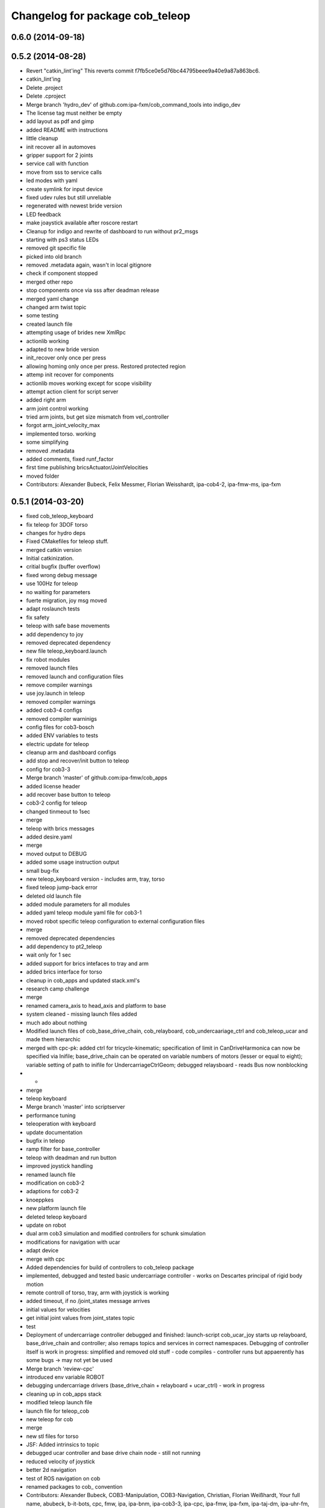 ^^^^^^^^^^^^^^^^^^^^^^^^^^^^^^^^
Changelog for package cob_teleop
^^^^^^^^^^^^^^^^^^^^^^^^^^^^^^^^

0.6.0 (2014-09-18)
------------------

0.5.2 (2014-08-28)
------------------
* Revert "catkin_lint'ing"
  This reverts commit f7fb5ce0e5d76bc44795beee9a40e9a87a863bc6.
* catkin_lint'ing
* Delete .project
* Delete .cproject
* Merge branch 'hydro_dev' of github.com:ipa-fxm/cob_command_tools into indigo_dev
* The license tag must neither be empty
* add layout as pdf and gimp
* added README with instructions
* little cleanup
* init recover all in automoves
* gripper support for 2 joints
* service call with function
* move from sss to service calls
* led modes with yaml
* create symlink for input device
* fixed udev rules but still unreliable
* regenerated with newest bride version
* LED feedback
* make joaystick available after roscore restart
* Cleanup for indigo and rewrite of dashboard to run without pr2_msgs
* starting with ps3 status LEDs
* removed git specific file
* picked into old branch
* removed .metadata again, wasn't in local gitignore
* check if component stopped
* merged other repo
* stop components once via sss after deadman release
* merged yaml change
* changed arm twist topic
* some testing
* created launch file
* attempting usage of brides new XmlRpc
* actionlib working
* adapted to new bride version
* init_recover only once per press
* allowing homing only once per press. Restored protected region
* attemp init recover for components
* actionlib moves working except for scope visibility
* attempt action client for script server
* added right arm
* arm joint control working
* tried arm joints, but get size mismatch from vel_controller
* forgot arm_joint_velocity_max
* implemented torso. working
* some simplifying
* removed .metadata
* added comments, fixed runf_factor
* first time publishing bricsActuator/JointVelocities
* moved folder
* Contributors: Alexander Bubeck, Felix Messmer, Florian Weisshardt, ipa-cob4-2, ipa-fmw-ms, ipa-fxm

0.5.1 (2014-03-20)
------------------
* fixed cob_teleop_keyboard
* fix teleop for 3DOF torso
* changes for hydro deps
* Fixed CMakefiles for teleop stuff.
* merged catkin version
* Initial catkinization.
* critial bugfix (buffer overflow)
* fixed wrong debug message
* use 100Hz for teleop
* no waiting for parameters
* fuerte migration, joy msg moved
* adapt roslaunch tests
* fix safety
* teleop with safe base movements
* add dependency to joy
* removed deprecated dependency
* new file teleop_keyboard.launch
* fix robot modules
* removed launch files
* removed launch and configuration files
* remove compiler warnings
* use joy.launch in teleop
* removed compiler warnings
* added cob3-4 configs
* removed compiler warninigs
* config files for cob3-bosch
* added ENV variables to tests
* electric update for teleop
* cleanup arm and dashboard configs
* add stop and recover/init button to teleop
* config for cob3-3
* Merge branch 'master' of github.com:ipa-fmw/cob_apps
* added license header
* add recover base button to teleop
* cob3-2 config for teleop
* changed tinmeout to 1sec
* merge
* teleop with brics messages
* added desire.yaml
* merge
* moved output to DEBUG
* added some usage instruction output
* small bug-fix
* new teleop_keyboard version - includes arm, tray, torso
* fixed teleop jump-back error
* deleted old launch file
* added module parameters for all modules
* added yaml teleop module yaml file for cob3-1
* moved robot specific teleop configuration to external configuration files
* merge
* removed deprecated dependencies
* add dependency to pt2_teleop
* wait only for 1 sec
* added support for brics intefaces to tray and arm
* added brics interface for torso
* cleanup in cob_apps and updated stack.xml's
* research camp challenge
* merge
* renamed camera_axis to head_axis and platform to base
* system cleaned - missing launch files added
* much ado about nothing
* Modified launch files of cob_base_drive_chain, cob_relayboard, cob_undercaariage_ctrl and cob_teleop_ucar and made them hierarchic
* merged with cpc-pk: added ctrl for tricycle-kinematic; specification of limit in CanDriveHarmonica can now be specified via Inifile; base_drive_chain can be operated on variable numbers of motors (lesser or equal to eight); variable setting of path to inifile for UndercarriageCtrlGeom; debugged relaysboard - reads Bus now nonblocking
* -
* merge
* teleop keyboard
* Merge branch 'master' into scriptserver
* performance tuning
* teleoperation with keyboard
* update documentation
* bugfix in teleop
* ramp filter for base_controller
* teleop with deadman and run button
* improved joystick handling
* renamed launch file
* modification on cob3-2
* adaptions for cob3-2
* knoeppkes
* new platform launch file
* deleted teleop keyboard
* update on robot
* dual arm cob3 simulation and modified controllers for schunk simulation
* modifications for navigation with ucar
* adapt device
* merge with cpc
* Added dependencies for build of controllers to cob_teleop package
* implemented, debugged and tested basic undercarriage controller - works on Descartes principal of rigid body motion
* remote controll of torso, tray, arm with joystick is working
* added timeout, if no /joint_states message arrives
* initial values for velocities
* get initial joint values from joint_states topic
* test
* Deployment of undercarriage controller debugged and finished: launch-script cob_ucar_joy starts up relayboard, base_drive_chain and controller; also remaps topics and services in correct namespaces. Debugging of controller itself is work in progress: simplified and removed old stuff - code compiles - controller runs but appaerently has some bugs -> may not yet be used
* Merge branch 'review-cpc'
* introduced env variable ROBOT
* debugging undercarriage drivers (base_drive_chain + relayboard + ucar_ctrl) - work in progress
* cleaning up in cob_apps stack
* modified teleop launch file
* launch file for teleop_cob
* new teleop for cob
* merge
* new stl files for torso
* JSF: Added intrinsics to topic
* debugged ucar controller and base drive chain node - still not running
* reduced velocity of joystick
* better 2d navigation
* test of ROS navigation on cob
* renamed packages to cob_ convention
* Contributors: Alexander Bubeck, COB3-Manipulation, COB3-Navigation, Christian, Florian Weißhardt, Your full name, abubeck, b-it-bots, cpc, fmw, ipa, ipa-bnm, ipa-cob3-3, ipa-cpc, ipa-fmw, ipa-fxm, ipa-taj-dm, ipa-uhr-fm, nhg-ipa, snilsson, uh
